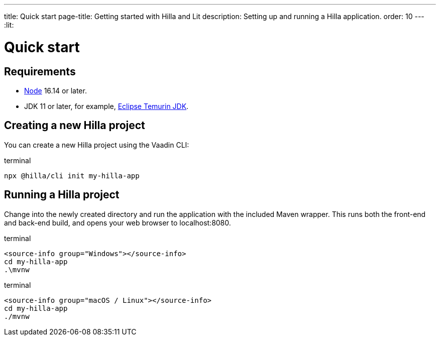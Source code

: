 ---
title: Quick start
page-title: Getting started with Hilla and Lit
description: Setting up and running a Hilla application.
order: 10
---
:lit:
// tag::content[]

= Quick start

== Requirements

// tag::requirements[]
- https://nodejs.org/[Node] 16.14 or later.
- JDK 11 or later, for example, https://adoptium.net/[Eclipse Temurin JDK].
// end::requirements[]


== Creating a new Hilla project

You can create a new Hilla project using the Vaadin CLI:

.terminal
[source,bash]
----
npx @hilla/cli init my-hilla-app
----

ifdef::lit[]
You can also create a project with the basic <<{articles}/lit/guides/security/configuring#, security configuration>> added to it using the `--auth` option:

.terminal
[source,bash]
----
npx @hilla/cli init --auth hilla-with-auth
----
endif::[]

== Running a Hilla project

Change into the newly created directory and run the application with the included Maven wrapper.
This runs both the front-end and back-end build, and opens your web browser to localhost:8080.

:change-dir-command: cd my-hilla-app
// tag::run[]
ifndef::change-dir-command[]
:change-dir-command:
endif::[]

[.example]
--
.terminal
[source,bash,subs="+attributes"]
----
<source-info group="Windows"></source-info>
{change-dir-command}
.\mvnw
----

.terminal
[source,bash,subs="+attributes"]
----
<source-info group="macOS / Linux"></source-info>
{change-dir-command}
./mvnw
----
--
// end::run[]

// end::content[]
